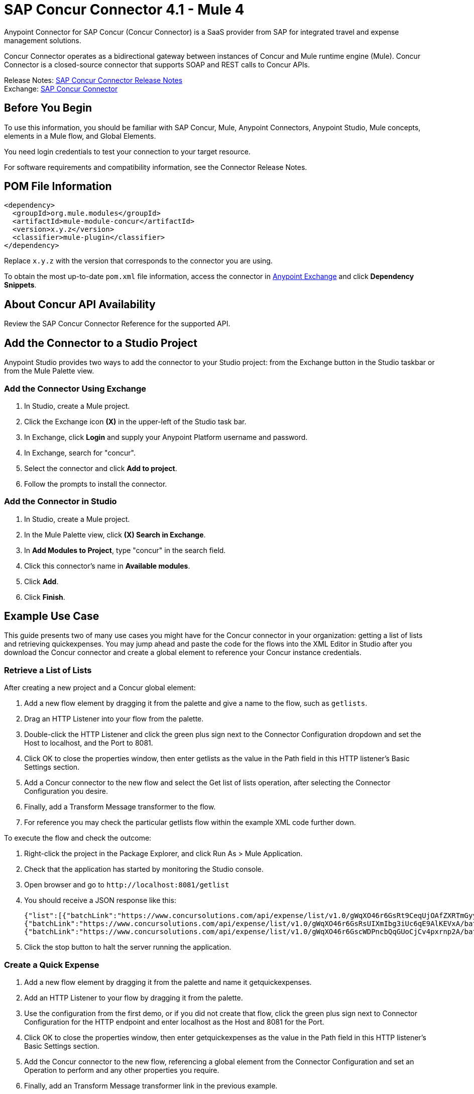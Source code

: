 = SAP Concur Connector 4.1 - Mule 4



Anypoint Connector for SAP Concur (Concur Connector) is a SaaS provider from SAP for integrated travel and expense management solutions.

Concur Connector operates as a bidirectional gateway between instances of Concur and Mule runtime engine (Mule). Concur Connector is a closed-source connector that supports SOAP and REST calls to Concur APIs.

Release Notes: xref:release-notes::connector/sap-concur-connector-release-notes-mule-4.adoc[SAP Concur Connector Release Notes] +
Exchange: https://www.mulesoft.com/exchange/com.mulesoft.connectors/mule-sap-concur-connector/[SAP Concur Connector]

== Before You Begin

To use this information, you should be familiar with SAP Concur, Mule, Anypoint Connectors, Anypoint Studio, Mule concepts, elements in a Mule flow, and Global Elements.

You need login credentials to test your connection to your target resource.

For software requirements and compatibility
information, see the Connector Release Notes.

== POM File Information

[source,xml,linenums]
----
<dependency>
  <groupId>org.mule.modules</groupId>
  <artifactId>mule-module-concur</artifactId>
  <version>x.y.z</version>
  <classifier>mule-plugin</classifier>
</dependency>
----

Replace `x.y.z` with the version that corresponds to the connector you are using.

To obtain the most up-to-date `pom.xml` file information, access the connector in https://www.mulesoft.com/exchange/[Anypoint Exchange] and click *Dependency Snippets*.

== About Concur API Availability

Review the SAP Concur Connector Reference for the supported API.

== Add the Connector to a Studio Project

Anypoint Studio provides two ways to add the connector to your Studio project: from the Exchange button in the Studio taskbar or from the Mule Palette view.

=== Add the Connector Using Exchange

. In Studio, create a Mule project.
. Click the Exchange icon *(X)* in the upper-left of the Studio task bar.
. In Exchange, click *Login* and supply your Anypoint Platform username and password.
. In Exchange, search for "concur".
. Select the connector and click *Add to project*.
. Follow the prompts to install the connector.

=== Add the Connector in Studio

. In Studio, create a Mule project.
. In the Mule Palette view, click *(X) Search in Exchange*.
. In *Add Modules to Project*, type "concur" in the search field.
. Click this connector's name in *Available modules*.
. Click *Add*.
. Click *Finish*.

== Example Use Case

This guide presents two of many use cases you might have for the Concur connector in your organization: getting a list of lists and retrieving quickexpenses. You may jump ahead and paste the code for the flows into the XML Editor in Studio after you download the Concur connector and create a global element to reference your Concur instance credentials.

=== Retrieve a List of Lists

After creating a new project and a Concur global element:

. Add a new flow element by dragging it from the palette and give a name to the flow, such as `getlists`.
. Drag an HTTP Listener into your flow from the palette.
. Double-click the HTTP Listener and click the green plus sign next to the Connector Configuration dropdown and set the Host to localhost, and the Port to 8081.
. Click OK to close the properties window, then enter getlists as the value in the Path field in this HTTP listener's Basic Settings section.
. Add a Concur connector to the new flow and select the Get list of lists operation, after selecting the Connector Configuration you desire.
. Finally, add a Transform Message transformer to the flow.
. For reference you may check the particular getlists flow within the example XML code further down.

To execute the flow and check the outcome:

. Right-click the project in the Package Explorer, and click Run As > Mule Application.
. Check that the application has started by monitoring the Studio console.
. Open browser and go to `+http://localhost:8081/getlist+`
. You should receive a JSON response like this:
+
[source,json,linenums]
----
{"list":[{"batchLink":"https://www.concursolutions.com/api/expense/list/v1.0/gWqXO46r6GsRt9CeqUjOAfZXRTmGyyVczqg/batch","id":"https://www.concursolutions.com/api/expense/list/v1.0/gWqXO46r6GsRt9CeqUjOAfZXRTmGyyVczqg","isVendor":false,"itemsLink":"https://www.concursolutions.com/api/expense/list/v1.0/gWqXO46r6GsRt9CeqUjOAfZXRTmGyyVczqg/items","levels":1,"name":"AT Tax Form List 1"},
{"batchLink":"https://www.concursolutions.com/api/expense/list/v1.0/gWqXO46r6GsRsUIXmIbg3iUc6qE9AlKEVxA/batch","id":"https://www.concursolutions.com/api/expense/list/v1.0/gWqXO46r6GsRsUIXmIbg3iUc6qE9AlKEVxA","isVendor":false,"itemsLink":"https://www.concursolutions.com/api/expense/list/v1.0/gWqXO46r6GsRsUIXmIbg3iUc6qE9AlKEVxA/items","levels":1,"name":"BE Tax Form List 1"},
{"batchLink":"https://www.concursolutions.com/api/expense/list/v1.0/gWqXO46r6GscWDPncbQqGUoCjCv4pxrnp2A/batch","id":"https://www.concursolutions.com/api/expense/list/v1.0/gWqXO46r6GscWDPncbQqGUoCjCv4pxrnp2A","isVendor":false,"itemsLink":"https://www.concursolutions.com/api/expense/list/v1.0/gWqXO46r6GscWDPncbQqGUoCjCv4pxrnp2A/items","levels":1,"name":"CH Tax Form List 1"}
----
+
. Click the stop button to halt the server running the application.

=== Create a Quick Expense

. Add a new flow element by dragging it from the palette and name it getquickexpenses.
. Add an HTTP Listener to your flow by dragging it from the palette.
. Use the configuration from the first demo, or if you did not create that flow, click the green plus sign next to Connector Configuration for the HTTP endpoint and enter localhost as the Host and 8081 for the Port.
+
. Click OK to close the properties window, then enter getquickexpenses as the value in the Path field in this HTTP listener's Basic Settings section.

. Add the Concur connector to the new flow, referencing a global element from the Connector Configuration and set an Operation to perform and any other properties you require.
. Finally, add an Transform Message transformer link in the previous example.

To execute the flow and check the outcome, perform the following steps:

. Right-click the project in the Package Explorer > Run As > Mule Application
. Check the console to see when the application starts.
. Open the browser and go to `+http://localhost:8081/getquickexpenses+`
. You should receive a JSON response like this:
+
[source,json,linenums]
----
{"items":{"quickExpense":[{"comment":"","currencyCode":"USD","expenseTypeCode":"UNDEF","expenseTypeName":"Undefined","id":"gWr7TiTHdIi5fyWCPBRPtqjeCIWyv2w","locationName":"","ownerLoginID":"","ownerName":"Unknown","paymentTypeCode":"PENDC","receiptImageID":"","transactionAmount":111.0,"transactionDate":"2018-07-21T00:00:00","uri":"https://www.concursolutions.com/api/v3.0/expense/quickexpenses/gWr7TiTHdIi5fyWCPBRPtqjeCIWyv2w","vendorDescription":""},
{"comment":"","currencyCode":"USD","expenseTypeCode":"UNDEF","expenseTypeName":"Undefined","id":"gWr7TiTXbQ47PtJ$pVkr6CzbLeRVRPww","locationName":"","ownerLoginID":"","ownerName":"Unknown","paymentTypeCode":"PENDC","receiptImageID":"","transactionAmount":111.0,"transactionDate":"2018-07-21T00:00:00","uri":"https://www.concursolutions.com/api/v3.0/expense/quickexpenses/gWr7TiTXbQ47PtJ$pVkr6CzbLeRVRPww","vendorDescription":""},
----
+
. Click the stop button to halt the server running the application.

== See Also

* https://www.concur.com[Concur]
* https://developer.concur.com/api-reference/expense/expense-report/reports.html[Expense Report Resource page]
* https://help.mulesoft.com[MuleSoft Help Center]
